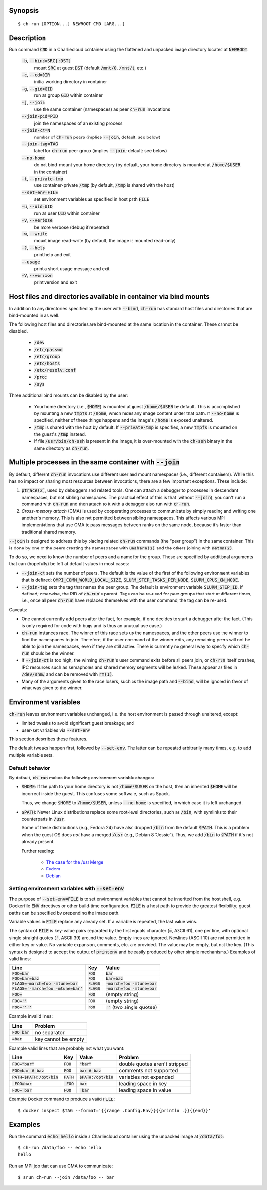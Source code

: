 Synopsis
========

::

  $ ch-run [OPTION...] NEWROOT CMD [ARG...]

Description
===========

Run command :code:`CMD` in a Charliecloud container using the flattened and
unpacked image directory located at :code:`NEWROOT`.

  :code:`-b`, :code:`--bind=SRC[:DST]`
    mount :code:`SRC` at guest :code:`DST` (default :code:`/mnt/0`,
    :code:`/mnt/1`, etc.)

  :code:`-c`, :code:`--cd=DIR`
    initial working directory in container

  :code:`-g`, :code:`--gid=GID`
    run as group :code:`GID` within container

  :code:`-j`, :code:`--join`
    use the same container (namespaces) as peer :code:`ch-run` invocations

  :code:`--join-pid=PID`
    join the namespaces of an existing process

  :code:`--join-ct=N`
    number of :code:`ch-run` peers (implies :code:`--join`; default: see below)

  :code:`--join-tag=TAG`
    label for :code:`ch-run` peer group (implies :code:`--join`; default: see
    below)

  :code:`--no-home`
    do not bind-mount your home directory (by default, your home directory is
    mounted at :code:`/home/$USER` in the container)

  :code:`-t`, :code:`--private-tmp`
    use container-private :code:`/tmp` (by default, :code:`/tmp` is shared with
    the host)

  :code:`--set-env=FILE`
    set environment variables as specified in host path :code:`FILE`

  :code:`-u`, :code:`--uid=UID`
    run as user :code:`UID` within container

  :code:`-v`, :code:`--verbose`
    be more verbose (debug if repeated)

  :code:`-w`, :code:`--write`
    mount image read-write (by default, the image is mounted read-only)

  :code:`-?`, :code:`--help`
    print help and exit

  :code:`--usage`
    print a short usage message and exit

  :code:`-V`, :code:`--version`
    print version and exit

Host files and directories available in container via bind mounts
=================================================================

In addition to any directories specified by the user with :code:`--bind`,
:code:`ch-run` has standard host files and directories that are bind-mounted
in as well.

The following host files and directories are bind-mounted at the same location
in the container. These cannot be disabled.

  * :code:`/dev`
  * :code:`/etc/passwd`
  * :code:`/etc/group`
  * :code:`/etc/hosts`
  * :code:`/etc/resolv.conf`
  * :code:`/proc`
  * :code:`/sys`

Three additional bind mounts can be disabled by the user:

  * Your home directory (i.e., :code:`$HOME`) is mounted at guest
    :code:`/home/$USER` by default. This is accomplished by mounting a new
    :code:`tmpfs` at :code:`/home`, which hides any image content under that
    path. If :code:`--no-home` is specified, neither of these things happens
    and the image's :code:`/home` is exposed unaltered.

  * :code:`/tmp` is shared with the host by default. If :code:`--private-tmp`
    is specified, a new :code:`tmpfs` is mounted on the guest's :code:`/tmp`
    instead.

  * If file :code:`/usr/bin/ch-ssh` is present in the image, it is
    over-mounted with the :code:`ch-ssh` binary in the same directory as
    :code:`ch-run`.

Multiple processes in the same container with :code:`--join`
=============================================================

By default, different :code:`ch-run` invocations use different user and mount
namespaces (i.e., different containers). While this has no impact on sharing
most resources between invocations, there are a few important exceptions.
These include:

1. :code:`ptrace(2)`, used by debuggers and related tools. One can attach a
   debugger to processes in descendant namespaces, but not sibling namespaces.
   The practical effect of this is that (without :code:`--join`), you can't
   run a command with :code:`ch-run` and then attach to it with a debugger
   also run with :code:`ch-run`.

2. *Cross-memory attach* (CMA) is used by cooperating processes to communicate
   by simply reading and writing one another's memory. This is also not
   permitted between sibling namespaces. This affects various MPI
   implementations that use CMA to pass messages between ranks on the same
   node, because it’s faster than traditional shared memory.

:code:`--join` is designed to address this by placing related :code:`ch-run`
commands (the “peer group”) in the same container. This is done by one of the
peers creating the namespaces with :code:`unshare(2)` and the others joining
with :code:`setns(2)`.

To do so, we need to know the number of peers and a name for the group. These
are specified by additional arguments that can (hopefully) be left at default
values in most cases:

* :code:`--join-ct` sets the number of peers. The default is the value of the
  first of the following environment variables that is defined:
  :code:`OMPI_COMM_WORLD_LOCAL_SIZE`, :code:`SLURM_STEP_TASKS_PER_NODE`,
  :code:`SLURM_CPUS_ON_NODE`.

* :code:`--join-tag` sets the tag that names the peer group. The default is
  environment variable :code:`SLURM_STEP_ID`, if defined; otherwise, the PID
  of :code:`ch-run`'s parent. Tags can be re-used for peer groups that start
  at different times, i.e., once all peer :code:`ch-run` have replaced
  themselves with the user command, the tag can be re-used.

Caveats:

* One cannot currently add peers after the fact, for example, if one decides
  to start a debugger after the fact. (This is only required for code with
  bugs and is thus an unusual use case.)

* :code:`ch-run` instances race. The winner of this race sets up the
  namespaces, and the other peers use the winner to find the namespaces to
  join. Therefore, if the user command of the winner exits, any remaining
  peers will not be able to join the namespaces, even if they are still
  active. There is currently no general way to specify which :code:`ch-run`
  should be the winner.

* If :code:`--join-ct` is too high, the winning :code:`ch-run`'s user command
  exits before all peers join, or :code:`ch-run` itself crashes, IPC resources
  such as semaphores and shared memory segments will be leaked. These appear
  as files in :code:`/dev/shm/` and can be removed with :code:`rm(1)`.

* Many of the arguments given to the race losers, such as the image path and
  :code:`--bind`, will be ignored in favor of what was given to the winner.

Environment variables
=====================

:code:`ch-run` leaves environment variables unchanged, i.e. the host
environment is passed through unaltered, except:

* limited tweaks to avoid significant guest breakage; and
* user-set variables via :code:`--set-env`

This section describes these features.

The default tweaks happen first, followed by :code:`--set-env`. The
latter can be repeated arbitrarily many times, e.g. to add multiple
variable sets.

Default behavior
----------------

By default, :code:`ch-run` makes the following environment variable changes:

* :code:`$HOME`: If the path to your home directory is not :code:`/home/$USER`
  on the host, then an inherited :code:`$HOME` will be incorrect inside the
  guest. This confuses some software, such as Spack.

  Thus, we change :code:`$HOME` to :code:`/home/$USER`, unless
  :code:`--no-home` is specified, in which case it is left unchanged.

* :code:`$PATH`: Newer Linux distributions replace some root-level
  directories, such as :code:`/bin`, with symlinks to their counterparts in
  :code:`/usr`.

  Some of these distributions (e.g., Fedora 24) have also dropped :code:`/bin`
  from the default :code:`$PATH`. This is a problem when the guest OS does
  *not* have a merged :code:`/usr` (e.g., Debian 8 “Jessie”). Thus, we add
  :code:`/bin` to :code:`$PATH` if it's not already present.

  Further reading:

    * `The case for the /usr Merge <https://www.freedesktop.org/wiki/Software/systemd/TheCaseForTheUsrMerge/>`_
    * `Fedora <https://fedoraproject.org/wiki/Features/UsrMove>`_
    * `Debian <https://wiki.debian.org/UsrMerge>`_

Setting environment variables with :code:`--set-env`
---------------------------------------------------------

The purpose of :code:`--set-env=FILE` is to set environment variables that
cannot be inherited from the host shell, e.g. Dockerfile :code:`ENV`
directives or other build-time configuration. :code:`FILE` is a host path to
provide the greatest flexibility; guest paths can be specified by prepending
the image path.

Variable values in :code:`FILE` replace any already set. If a variable is
repeated, the last value wins.

The syntax of :code:`FILE` is key-value pairs separated by the first equals
character (:code:`=`, ASCII 61), one per line, with optional single straight
quotes (:code:`'`, ASCII 39) around the value. Empty lines are ignored.
Newlines (ASCII 10) are not permitted in either key or value. No variable
expansion, comments, etc. are provided. The value may be empty, but not the
key. (This syntax is designed to accept the output of :code:`printenv` and be
easily produced by other simple mechanisms.) Examples of valid lines:

.. list-table::
   :header-rows: 1

   * - Line
     - Key
     - Value
   * - :code:`FOO=bar`
     - :code:`FOO`
     - :code:`bar`
   * - :code:`FOO=bar=baz`
     - :code:`FOO`
     - :code:`bar=baz`
   * - :code:`FLAGS=-march=foo -mtune=bar`
     - :code:`FLAGS`
     - :code:`-march=foo -mtune=bar`
   * - :code:`FLAGS='-march=foo -mtune=bar'`
     - :code:`FLAGS`
     - :code:`-march=foo -mtune=bar`
   * - :code:`FOO=`
     - :code:`FOO`
     - (empty string)
   * - :code:`FOO=''`
     - :code:`FOO`
     - (empty string)
   * - :code:`FOO=''''`
     - :code:`FOO`
     - :code:`''` (two single quotes)

Example invalid lines:

.. list-table::
   :header-rows: 1

   * - Line
     - Problem
   * - :code:`FOO bar`
     - no separator
   * - :code:`=bar`
     - key cannot be empty

Example valid lines that are probably not what you want:

.. Note: Plain leading space screws up ReST parser. We use ZERO WIDTH SPACE
   U+200B, then plain space. This will copy and paste incorrectly, but that
   seems unlikely.

.. list-table::
   :header-rows: 1

   * - Line
     - Key
     - Value
     - Problem
   * - :code:`FOO="bar"`
     - :code:`FOO`
     - :code:`"bar"`
     - double quotes aren't stripped
   * - :code:`FOO=bar # baz`
     - :code:`FOO`
     - :code:`bar # baz`
     - comments not supported
   * - :code:`PATH=$PATH:/opt/bin`
     - :code:`PATH`
     - :code:`$PATH:/opt/bin`
     - variables not expanded
   * - :code:`​ FOO=bar`
     - :code:`​ FOO`
     - :code:`bar`
     - leading space in key
   * - :code:`FOO= bar`
     - :code:`FOO`
     - :code:`​ bar`
     - leading space in value

Example Docker command to produce a valid :code:`FILE`::

  $ docker inspect $TAG --format='{{range .Config.Env}}{{println .}}{{end}}'

Examples
========

Run the command :code:`echo hello` inside a Charliecloud container using the
unpacked image at :code:`/data/foo`::

    $ ch-run /data/foo -- echo hello
    hello

Run an MPI job that can use CMA to communicate::

    $ srun ch-run --join /data/foo -- bar

..  LocalWords:  mtune
